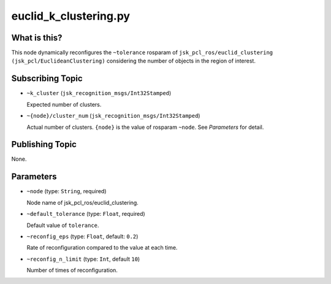 euclid_k_clustering.py
======================


What is this?
-------------

This node dynamically reconfigures the ``~tolerance`` rosparam of
``jsk_pcl_ros/euclid_clustering (jsk_pcl/EuclideanClustering)``
considering the number of objects in the region of interest.


Subscribing Topic
-----------------

* ``~k_cluster`` (``jsk_recognition_msgs/Int32Stamped``)

  Expected number of clusters.

* ``~{node}/cluster_num`` (``jsk_recognition_msgs/Int32Stamped``)

  Actual number of clusters.
  ``{node}`` is the value of rosparam ``~node``. See *Parameters* for detail.


Publishing Topic
----------------

None.


Parameters
----------

* ``~node`` (type: ``String``, required)

  Node name of jsk_pcl_ros/euclid_clustering.

* ``~default_tolerance`` (type: ``Float``, required)

  Default value of ``tolerance``.

* ``~reconfig_eps`` (type: ``Float``, default: ``0.2``)

  Rate of reconfiguration compared to the value at each time.

* ``~reconfig_n_limit`` (type: ``Int``, default ``10``)

  Number of times of reconfiguration.
